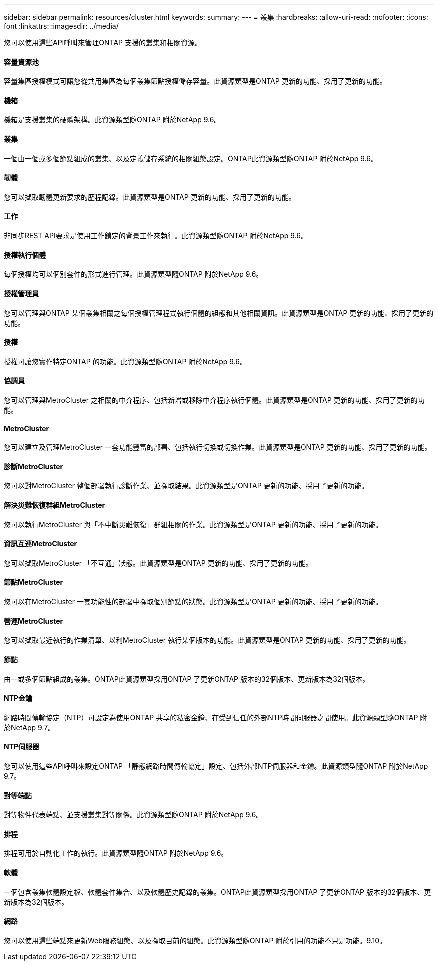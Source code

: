 ---
sidebar: sidebar 
permalink: resources/cluster.html 
keywords:  
summary:  
---
= 叢集
:hardbreaks:
:allow-uri-read: 
:nofooter: 
:icons: font
:linkattrs: 
:imagesdir: ../media/


[role="lead"]
您可以使用這些API呼叫來管理ONTAP 支援的叢集和相關資源。



==== 容量資源池

容量集區授權模式可讓您從共用集區為每個叢集節點授權儲存容量。此資源類型是ONTAP 更新的功能、採用了更新的功能。



==== 機箱

機箱是支援叢集的硬體架構。此資源類型隨ONTAP 附於NetApp 9.6。



==== 叢集

一個由一個或多個節點組成的叢集、以及定義儲存系統的相關組態設定。ONTAP此資源類型隨ONTAP 附於NetApp 9.6。



==== 韌體

您可以擷取韌體更新要求的歷程記錄。此資源類型是ONTAP 更新的功能、採用了更新的功能。



==== 工作

非同步REST API要求是使用工作鎖定的背景工作來執行。此資源類型隨ONTAP 附於NetApp 9.6。



==== 授權執行個體

每個授權均可以個別套件的形式進行管理。此資源類型隨ONTAP 附於NetApp 9.6。



==== 授權管理員

您可以管理與ONTAP 某個叢集相關之每個授權管理程式執行個體的組態和其他相關資訊。此資源類型是ONTAP 更新的功能、採用了更新的功能。



==== 授權

授權可讓您實作特定ONTAP 的功能。此資源類型隨ONTAP 附於NetApp 9.6。



==== 協調員

您可以管理與MetroCluster 之相關的中介程序、包括新增或移除中介程序執行個體。此資源類型是ONTAP 更新的功能、採用了更新的功能。



==== MetroCluster

您可以建立及管理MetroCluster 一套功能豐富的部署、包括執行切換或切換作業。此資源類型是ONTAP 更新的功能、採用了更新的功能。



==== 診斷MetroCluster

您可以對MetroCluster 整個部署執行診斷作業、並擷取結果。此資源類型是ONTAP 更新的功能、採用了更新的功能。



==== 解決災難恢復群組MetroCluster

您可以執行MetroCluster 與「不中斷災難恢復」群組相關的作業。此資源類型是ONTAP 更新的功能、採用了更新的功能。



==== 資訊互連MetroCluster

您可以擷取MetroCluster 「不互通」狀態。此資源類型是ONTAP 更新的功能、採用了更新的功能。



==== 節點MetroCluster

您可以在MetroCluster 一套功能性的部署中擷取個別節點的狀態。此資源類型是ONTAP 更新的功能、採用了更新的功能。



==== 營運MetroCluster

您可以擷取最近執行的作業清單、以利MetroCluster 執行某個版本的功能。此資源類型是ONTAP 更新的功能、採用了更新的功能。



==== 節點

由一或多個節點組成的叢集。ONTAP此資源類型採用ONTAP 了更新ONTAP 版本的32個版本、更新版本為32個版本。



==== NTP金鑰

網路時間傳輸協定（NTP）可設定為使用ONTAP 共享的私密金鑰、在受到信任的外部NTP時間伺服器之間使用。此資源類型隨ONTAP 附於NetApp 9.7。



==== NTP伺服器

您可以使用這些API呼叫來設定ONTAP 「靜態網路時間傳輸協定」設定、包括外部NTP伺服器和金鑰。此資源類型隨ONTAP 附於NetApp 9.7。



==== 對等端點

對等物件代表端點、並支援叢集對等關係。此資源類型隨ONTAP 附於NetApp 9.6。



==== 排程

排程可用於自動化工作的執行。此資源類型隨ONTAP 附於NetApp 9.6。



==== 軟體

一個包含叢集軟體設定檔、軟體套件集合、以及軟體歷史記錄的叢集。ONTAP此資源類型採用ONTAP 了更新ONTAP 版本的32個版本、更新版本為32個版本。



==== 網路

您可以使用這些端點來更新Web服務組態、以及擷取目前的組態。此資源類型隨ONTAP 附於引用的功能不只是功能。9.10。
